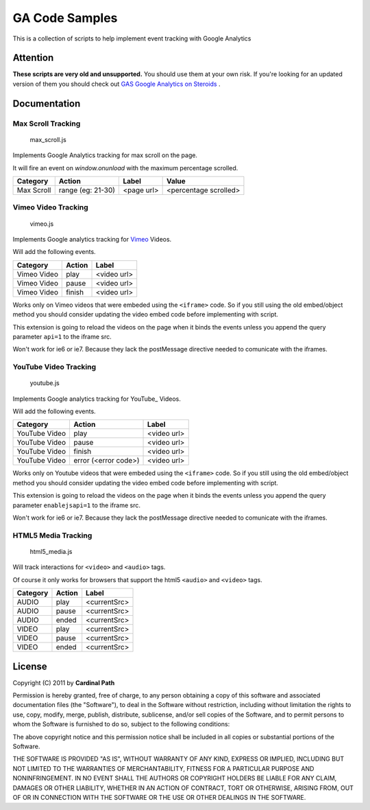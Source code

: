 .. -*- restructuredtext -*-

.. _README:

===============
GA Code Samples
===============

This is a collection of scripts to help implement event tracking with Google Analytics

Attention
---------

**These scripts are very old and unsupported.** You should use them at your own risk. 
If you're looking for an updated version of them you should check out `GAS Google Analytics on Steroids`_ .

.. _GAS Google Analytics on Steroids: https://github.com/CardinalPath/gas

.. _doc:

Documentation
-------------

Max Scroll Tracking
~~~~~~~~~~~~~~~~~~~
  max_scroll.js

Implements Google Analytics tracking for max scroll on the page.

It will fire an event on `window.onunload` with the maximum percentage scrolled.

===========  =================  =========== =======================
 Category         Action           Label             Value
===========  =================  =========== =======================
Max Scroll   range (eg: 21-30)   <page url>  <percentage scrolled>
===========  =================  =========== =======================

Vimeo Video Tracking
~~~~~~~~~~~~~~~~~~~~
  vimeo.js


Implements Google analytics tracking for Vimeo_ Videos.

Will add the following events.

===========  ======  ===========
 Category    Action     Label
===========  ======  ===========
Vimeo Video  play    <video url>
Vimeo Video  pause   <video url>
Vimeo Video  finish  <video url>
===========  ======  ===========

Works only on Vimeo videos that were embeded using the ``<iframe>`` code. 
So if you still using the old embed/object method you should consider updating
the video embed code before implementing with script.

This extension is going to reload the videos on the page when it binds the 
events unless you append the query parameter ``api=1`` to the iframe 
src.

Won't work for ie6 or ie7. Because they lack the postMessage directive needed 
to comunicate with the iframes.

.. _Vimeo: http://www.vimeo.com/

YouTube Video Tracking
~~~~~~~~~~~~~~~~~~~~~~
  youtube.js

Implements Google analytics tracking for YouTube_ Videos.

Will add the following events.

=============  ====================  ===========
   Category           Action            Label
=============  ====================  ===========
YouTube Video  play                  <video url>
YouTube Video  pause                 <video url>
YouTube Video  finish                <video url>
YouTube Video  error (<error code>)  <video url>
=============  ====================  ===========

Works only on Youtube videos that were embeded using the ``<iframe>`` code. 
So if you still using the old embed/object method you should consider updating
the video embed code before implementing with script.

.. _YouTube http://www.youtube.com/

This extension is going to reload the videos on the page when it binds the 
events unless you append the query parameter ``enablejsapi=1`` to the iframe 
src.

Won't work for ie6 or ie7. Because they lack the postMessage directive needed 
to comunicate with the iframes.

HTML5 Media Tracking
~~~~~~~~~~~~~~~~~~~~
  html5_media.js

Will track interactions for ``<video>`` and ``<audio>`` tags.

Of course it only works for browsers that support the html5 ``<audio>`` and 
``<video>`` tags.

===========  ========  ===========
 Category     Action      Label
===========  ========  ===========
 AUDIO        play     <currentSrc>
 AUDIO        pause    <currentSrc>
 AUDIO        ended    <currentSrc>
 VIDEO        play     <currentSrc>
 VIDEO        pause    <currentSrc>
 VIDEO        ended    <currentSrc>
===========  ========  ===========

.. _license:

License
-------

Copyright (C) 2011 by **Cardinal Path**

Permission is hereby granted, free of charge, to any person obtaining a copy
of this software and associated documentation files (the "Software"), to deal
in the Software without restriction, including without limitation the rights
to use, copy, modify, merge, publish, distribute, sublicense, and/or sell
copies of the Software, and to permit persons to whom the Software is
furnished to do so, subject to the following conditions:

The above copyright notice and this permission notice shall be included in
all copies or substantial portions of the Software.

THE SOFTWARE IS PROVIDED "AS IS", WITHOUT WARRANTY OF ANY KIND, EXPRESS OR
IMPLIED, INCLUDING BUT NOT LIMITED TO THE WARRANTIES OF MERCHANTABILITY,
FITNESS FOR A PARTICULAR PURPOSE AND NONINFRINGEMENT. IN NO EVENT SHALL THE
AUTHORS OR COPYRIGHT HOLDERS BE LIABLE FOR ANY CLAIM, DAMAGES OR OTHER
LIABILITY, WHETHER IN AN ACTION OF CONTRACT, TORT OR OTHERWISE, ARISING FROM,
OUT OF OR IN CONNECTION WITH THE SOFTWARE OR THE USE OR OTHER DEALINGS IN
THE SOFTWARE.

